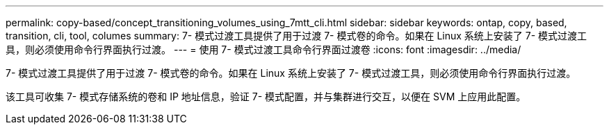---
permalink: copy-based/concept_transitioning_volumes_using_7mtt_cli.html 
sidebar: sidebar 
keywords: ontap, copy, based, transition, cli, tool, columes 
summary: 7- 模式过渡工具提供了用于过渡 7- 模式卷的命令。如果在 Linux 系统上安装了 7- 模式过渡工具，则必须使用命令行界面执行过渡。 
---
= 使用 7- 模式过渡工具命令行界面过渡卷
:icons: font
:imagesdir: ../media/


[role="lead"]
7- 模式过渡工具提供了用于过渡 7- 模式卷的命令。如果在 Linux 系统上安装了 7- 模式过渡工具，则必须使用命令行界面执行过渡。

该工具可收集 7- 模式存储系统的卷和 IP 地址信息，验证 7- 模式配置，并与集群进行交互，以便在 SVM 上应用此配置。
